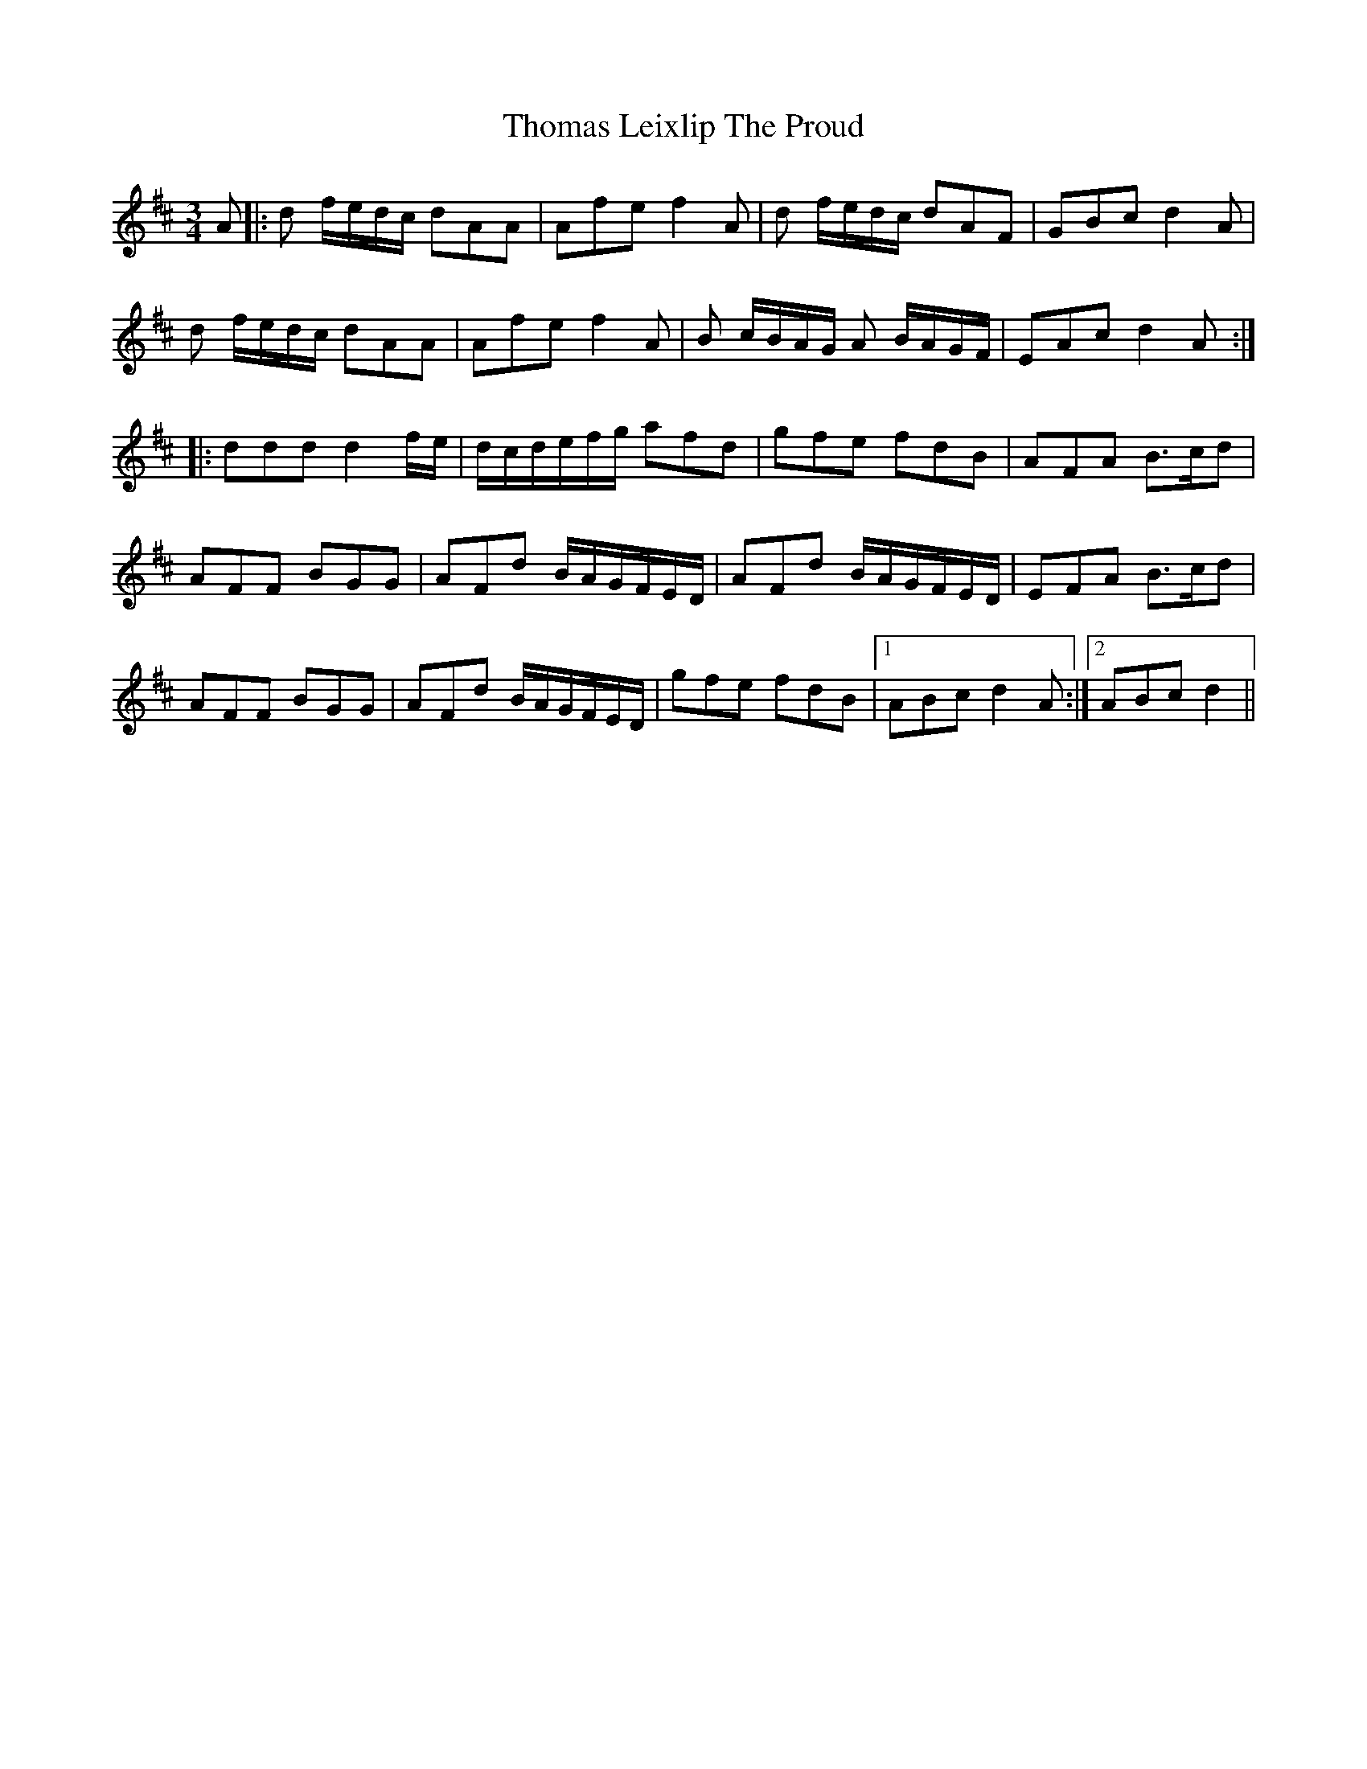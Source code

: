 X: 39912
T: Thomas Leixlip The Proud
R: waltz
M: 3/4
K: Dmajor
A|:d f/e/d/c/ dAA|Afe f2A|d f/e/d/c/ dAF|GBc d2A|
d f/e/d/c/ dAA|Afe f2A|B c/B/A/G/ A B/A/G/F/|EAc d2A:|
|:ddd d2 f/e/|d/c/d/e/f/g/ afd|gfe fdB|AFA B3/2c/d|
AFF BGG|AFd B/A/G/F/E/D/|AFd B/A/G/F/E/D/|EFA B3/2c/d|
AFF BGG|AFd B/A/G/F/E/D/|gfe fdB|1 ABc d2A:|2 ABc d2||

